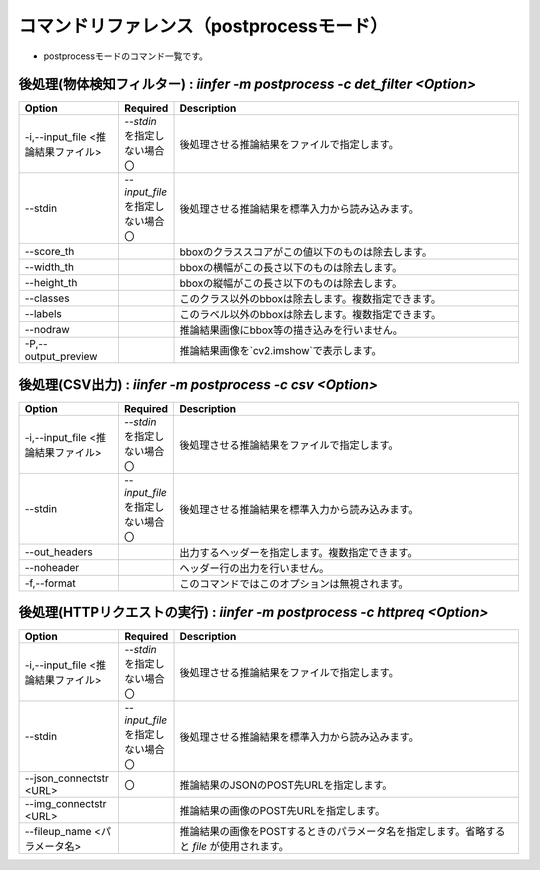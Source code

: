 .. -*- coding: utf-8 -*-

****************************************************
コマンドリファレンス（postprocessモード）
****************************************************

- postprocessモードのコマンド一覧です。

後処理(物体検知フィルター) : `iinfer -m postprocess -c det_filter <Option>`
==============================================================================

.. csv-table::
    :widths: 20, 10, 70
    :header-rows: 1

    "Option","Required","Description"
    "-i,--input_file <推論結果ファイル>","`--stdin` を指定しない場合〇","後処理させる推論結果をファイルで指定します。"
    "--stdin","`--input_file` を指定しない場合〇","後処理させる推論結果を標準入力から読み込みます。"
    "--score_th","","bboxのクラススコアがこの値以下のものは除去します。"
    "--width_th","","bboxの横幅がこの長さ以下のものは除去します。"
    "--height_th","","bboxの縦幅がこの長さ以下のものは除去します。"
    "--classes","","このクラス以外のbboxは除去します。複数指定できます。"
    "--labels","","このラベル以外のbboxは除去します。複数指定できます。"
    "--nodraw","","推論結果画像にbbox等の描き込みを行いません。"
    "-P,--output_preview","","推論結果画像を`cv2.imshow`で表示します。"

..
    後処理(物体検知判定) : `iinfer -m postprocess -c det_jadge <Option>`
    ==============================================================================

    .. csv-table::
        :widths: 20, 10, 70
        :header-rows: 1

        "Option","Required","Description"
        "-i,--input_file <推論結果ファイル>","`--stdin` を指定しない場合〇","後処理させる推論結果をファイルで指定します。"
        "--stdin","`--input_file` を指定しない場合〇","後処理させる推論結果を標準入力から読み込みます。"
        "--ok_score_th","","クラススコアがこの値以上のものはok判定されます"
        "--ok_classes","`ok_score_th` を指定する場合は `ok_classes` か `ok_labels` が〇","okクラスに含めるクラスindexを指定します。複数指定できます。"
        "--ok_labels","`ok_score_th` を指定する場合は `ok_classes` か `ok_labels` が〇","okクラスに含めるクラスラベルを指定します。複数指定できます。"
        "--ng_score_th","","クラススコアがこの値以上のものはng判定されます"
        "--ng_classes","`ng_score_th` を指定する場合は `ng_classes` か `ng_labels` が〇","ngクラスに含めるクラスindexを指定します。複数指定できます。"
        "--ng_labels","`ng_score_th` を指定する場合は `ng_classes` か `ng_labels` が〇","ngクラスに含めるクラスラベルを指定します。複数指定できます。"
        "--ext_score_th","","クラススコアがこの値以上のものはgray判定されます"
        "--ext_classes","`ng_score_th` を指定する場合は `ext_classes` か `ext_labels` が〇","grayクラスに含めるクラスindexを指定します。複数指定できます。"
        "--ext_labels","`ng_score_th` を指定する場合は `ext_classes` か `ext_labels` が〇","grayクラスに含めるクラスラベルを指定します。複数指定できます。"
        "--nodraw","","推論結果画像にbbox等の描き込みを行いません。"
        "-P,--output_preview","","推論結果画像を`cv2.imshow`で表示します。"

    後処理(画像分類判定) : `iinfer -m postprocess -c cls_jadge <Option>`
    ==============================================================================

    .. csv-table::
        :widths: 20, 10, 70
        :header-rows: 1

        "Option","Required","Description"
        "-i,--input_file <推論結果ファイル>","`--stdin` を指定しない場合〇","後処理させる推論結果をファイルで指定します。"
        "--stdin","`--input_file` を指定しない場合〇","後処理させる推論結果を標準入力から読み込みます。"
        "--ok_score_th","","クラススコアがこの値以上のものはok判定されます"
        "--ok_classes","`ok_score_th` を指定する場合は `ok_classes` か `ok_labels` が〇","okクラスに含めるクラスindexを指定します。複数指定できます。"
        "--ok_labels","`ok_score_th` を指定する場合は `ok_classes` か `ok_labels` が〇","okクラスに含めるクラスラベルを指定します。複数指定できます。"
        "--ng_score_th","","クラススコアがこの値以上のものはng判定されます"
        "--ng_classes","`ng_score_th` を指定する場合は `ng_classes` か `ng_labels` が〇","ngクラスに含めるクラスindexを指定します。複数指定できます。"
        "--ng_labels","`ng_score_th` を指定する場合は `ng_classes` か `ng_labels` が〇","ngクラスに含めるクラスラベルを指定します。複数指定できます。"
        "--ext_score_th","","クラススコアがこの値以上のものはgray判定されます"
        "--ext_classes","`ng_score_th` を指定する場合は `ext_classes` か `ext_labels` が〇","grayクラスに含めるクラスindexを指定します。複数指定できます。"
        "--ext_labels","`ng_score_th` を指定する場合は `ext_classes` か `ext_labels` が〇","grayクラスに含めるクラスラベルを指定します。複数指定できます。"
        "--nodraw","","推論結果画像にbbox等の描き込みを行いません。"
        "-P,--output_preview","","推論結果画像を`cv2.imshow`で表示します。"

後処理(CSV出力) : `iinfer -m postprocess -c csv <Option>`
==============================================================================

.. csv-table::
    :widths: 20, 10, 70
    :header-rows: 1

    "Option","Required","Description"
    "-i,--input_file <推論結果ファイル>","`--stdin` を指定しない場合〇","後処理させる推論結果をファイルで指定します。"
    "--stdin","`--input_file` を指定しない場合〇","後処理させる推論結果を標準入力から読み込みます。"
    "--out_headers","","出力するヘッダーを指定します。複数指定できます。"
    "--noheader","","ヘッダー行の出力を行いません。"
    "-f,--format","","このコマンドではこのオプションは無視されます。"

後処理(HTTPリクエストの実行) : `iinfer -m postprocess -c httpreq <Option>`
==============================================================================

.. csv-table::
    :widths: 20, 10, 70
    :header-rows: 1

    "Option","Required","Description"
    "-i,--input_file <推論結果ファイル>","`--stdin` を指定しない場合〇","後処理させる推論結果をファイルで指定します。"
    "--stdin","`--input_file` を指定しない場合〇","後処理させる推論結果を標準入力から読み込みます。"
    "--json_connectstr <URL>","〇","推論結果のJSONのPOST先URLを指定します。"
    "--img_connectstr <URL>","","推論結果の画像のPOST先URLを指定します。"
    "--fileup_name <パラメータ名>","","推論結果の画像をPOSTするときのパラメータ名を指定します。省略すると `file` が使用されます。"
